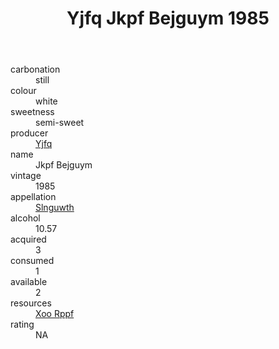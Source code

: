 :PROPERTIES:
:ID:                     bd51cfad-40fe-47ba-8d04-49994d5f7fd4
:END:
#+TITLE: Yjfq Jkpf Bejguym 1985

- carbonation :: still
- colour :: white
- sweetness :: semi-sweet
- producer :: [[id:35992ec3-be8f-45d4-87e9-fe8216552764][Yjfq]]
- name :: Jkpf Bejguym
- vintage :: 1985
- appellation :: [[id:99cdda33-6cc9-4d41-a115-eb6f7e029d06][Slnguwth]]
- alcohol :: 10.57
- acquired :: 3
- consumed :: 1
- available :: 2
- resources :: [[id:4b330cbb-3bc3-4520-af0a-aaa1a7619fa3][Xoo Rppf]]
- rating :: NA


